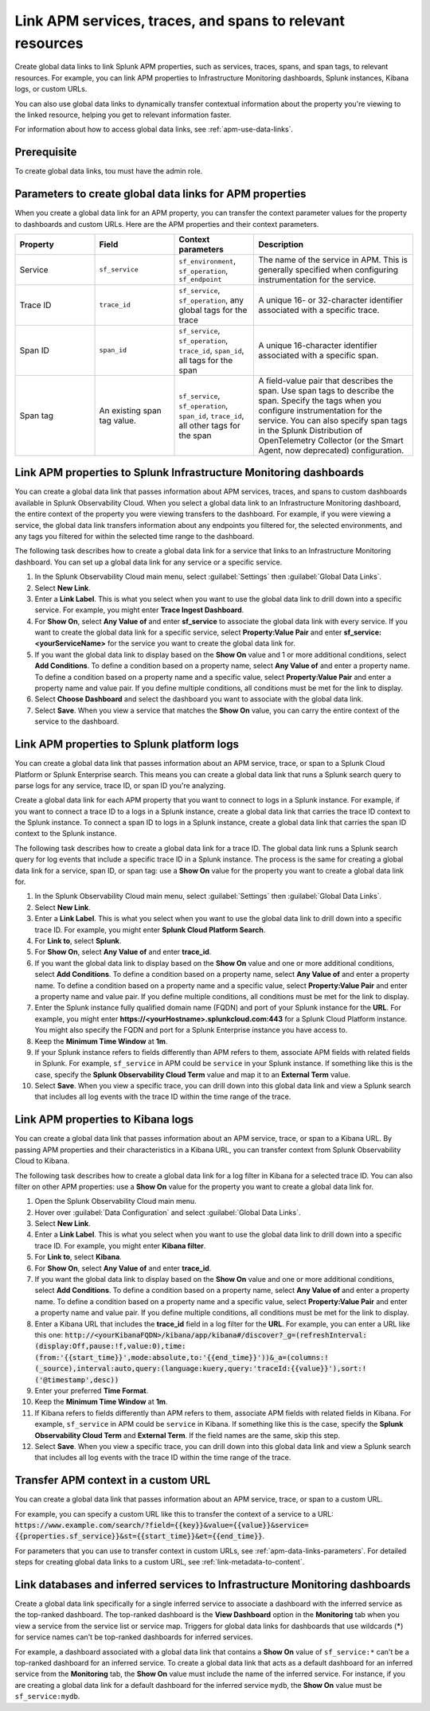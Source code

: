 .. _apm-create-data-links:

*************************************************************
Link APM services, traces, and spans to relevant resources
*************************************************************

.. meta::
   :description: An overview of global data links for services, traces, and spans to other resources.

Create global data links to link Splunk APM properties, such as services, traces, spans, and span tags, to relevant resources. For example, you can link APM properties to Infrastructure Monitoring dashboards, Splunk instances, Kibana logs, or custom URLs.

You can also use global data links to dynamically transfer contextual information about the property you're viewing to the linked resource, helping you get to relevant information faster.

For information about how to access global data links, see :ref:`apm-use-data-links`.


Prerequisite
================

To create global data links, tou must have the admin role. 

.. _apm-data-links-parameters:

Parameters to create global data links for APM properties
============================================================

When you create a global data link for an APM property, you can transfer the context parameter values for the property to dashboards and custom URLs. Here are the APM properties and their context parameters.

.. list-table::
   :header-rows: 1
   :widths: 20, 20, 20, 40

   * - :strong:`Property`
     - :strong:`Field`
     - :strong:`Context parameters`
     - :strong:`Description`

   * - Service
     - ``sf_service``
     - ``sf_environment``, ``sf_operation``, ``sf_endpoint``
     - The name of the service in APM. This is generally specified when configuring instrumentation for the service.

   * - Trace ID
     - ``trace_id``
     - ``sf_service``, ``sf_operation``, any global tags for the trace
     - A unique 16- or 32-character identifier associated with a specific trace.

   * - Span ID
     - ``span_id``
     - ``sf_service``, ``sf_operation``, ``trace_id``, ``span_id``, all tags for the span
     - A unique 16-character identifier associated with a specific span.

   * - Span tag
     - An existing span tag value.
     - ``sf_service``, ``sf_operation``, ``span_id``, ``trace_id``, all other tags for the span
     - A field-value pair that describes the span. Use span tags to describe the span. Specify the tags when you configure instrumentation for the service. You can also specify span tags in the Splunk Distribution of OpenTelemetry Collector (or the Smart Agent, now deprecated) configuration. 


Link APM properties to Splunk Infrastructure Monitoring dashboards
=====================================================================

You can create a global data link that passes information about APM services, traces, and spans to custom dashboards available in Splunk Observability Cloud. When you select a global data link to an Infrastructure Monitoring dashboard, the entire context of the property you were viewing transfers to the dashboard. For example, if you were viewing a service, the global data link transfers information about any endpoints you filtered for, the selected environments, and any tags you filtered for within the selected time range to the dashboard.

The following task describes how to create a global data link for a service that links to an Infrastructure Monitoring dashboard. You can set up a global data link for any service or a specific service.

#. In the Splunk Observability Cloud main menu, select :guilabel:`Settings` then :guilabel:`Global Data Links`.
#. Select :strong:`New Link`.
#. Enter a :strong:`Link Label`. This is what you select when you want to use the global data link to drill down into a specific service. For example, you might enter :strong:`Trace Ingest Dashboard`.
#. For :strong:`Show On`, select :strong:`Any Value of` and enter :strong:`sf_service` to associate the global data link with every service. If you want to create the global data link for a specific service, select :strong:`Property:Value Pair` and enter :strong:`sf_service:<yourServiceName>` for the service you want to create the global data link for.
#. If you want the global data link to display based on the :strong:`Show On` value and 1 or more additional conditions, select :strong:`Add Conditions`. To define a condition based on a property name, select :strong:`Any Value of` and enter a property name. To define a condition based on a property name and a specific value, select :strong:`Property:Value Pair` and enter a property name and value pair. If you define multiple conditions, all conditions must be met for the link to display.
#. Select :strong:`Choose Dashboard` and select the dashboard you want to associate with the global data link.
#. Select :strong:`Save`. When you view a service that matches the :strong:`Show On` value, you can carry the entire context of the service to the dashboard.


.. _apm-create-gdl-to-splunk:

Link APM properties to Splunk platform logs
==============================================

You can create a global data link that passes information about an APM service, trace, or span to a Splunk Cloud Platform or Splunk Enterprise search. This means you can create a global data link that runs a Splunk search query to parse logs for any service, trace ID, or span ID you're analyzing.

Create a global data link for each APM property that you want to connect to logs in a Splunk instance. For example, if you want to connect a trace ID to a logs in a Splunk instance, create a global data link that carries the trace ID context to the Splunk instance. To connect a span ID to logs in a Splunk instance, create a global data link that carries the span ID context to the Splunk instance.

The following task describes how to create a global data link for a trace ID. The global data link runs a Splunk search query for log events that include a specific trace ID in a Splunk instance. The process is the same for creating a global data link for a service, span ID, or span tag: use a :strong:`Show On` value for the property you want to create a global data link for.

#. In the Splunk Observability Cloud main menu, select :guilabel:`Settings` then :guilabel:`Global Data Links`.
#. Select :strong:`New Link`.
#. Enter a :strong:`Link Label`. This is what you select when you want to use the global data link to drill down into a specific trace ID. For example, you might enter :strong:`Splunk Cloud Platform Search`.
#. For :strong:`Link to`, select :strong:`Splunk`.
#. For :strong:`Show On`, select :strong:`Any Value of` and enter :strong:`trace_id`.
#. If you want the global data link to display based on the :strong:`Show On` value and one or more additional conditions, select :strong:`Add Conditions`. To define a condition based on a property name, select :strong:`Any Value of` and enter a property name. To define a condition based on a property name and a specific value, select :strong:`Property:Value Pair` and enter a property name and value pair. If you define multiple conditions, all conditions must be met for the link to display.
#. Enter the Splunk instance fully qualified domain name (FQDN) and port of your Splunk instance for the :strong:`URL`. For example, you might enter :strong:`https://<yourHostname>.splunkcloud.com:443` for a Splunk Cloud Platform instance. You might also specify the FQDN and port for a Splunk Enterprise instance you have access to.
#. Keep the :strong:`Minimum Time Window` at :strong:`1m`.
#. If your Splunk instance refers to fields differently than APM refers to them, associate APM fields with related fields in Splunk. For example, ``sf_service`` in APM could be ``service`` in your Splunk instance. If something like this is the case, specify the :strong:`Splunk Observability Cloud Term` value and map it to an :strong:`External Term` value.
#. Select :strong:`Save`. When you view a specific trace, you can drill down into this global data link and view a Splunk search that includes all log events with the trace ID within the time range of the trace.


.. _apm-create-gdl-to-kibana:

Link APM properties to Kibana logs
=====================================

You can create a global data link that passes information about an APM service, trace, or span to a Kibana URL. By passing APM properties and their characteristics in a Kibana URL, you can transfer context from Splunk Observability Cloud to Kibana.

The following task describes how to create a global data link for a log filter in Kibana for a selected trace ID. You can also filter on other APM properties: use a :strong:`Show On` value for the property you want to create a global data link for.

#. Open the Splunk Observability Cloud main menu.
#. Hover over :guilabel:`Data Configuration` and select :guilabel:`Global Data Links`.
#. Select :strong:`New Link`.
#. Enter a :strong:`Link Label`. This is what you select when you want to use the global data link to drill down into a specific trace ID. For example, you might enter :strong:`Kibana filter`.
#. For :strong:`Link to`, select :strong:`Kibana`.
#. For :strong:`Show On`, select :strong:`Any Value of` and enter :strong:`trace_id`.
#. If you want the global data link to display based on the :strong:`Show On` value and one or more additional conditions, select :strong:`Add Conditions`. To define a condition based on a property name, select :strong:`Any Value of` and enter a property name. To define a condition based on a property name and a specific value, select :strong:`Property:Value Pair` and enter a property name and value pair. If you define multiple conditions, all conditions must be met for the link to display.
#. Enter a Kibana URL that includes the :strong:`trace_id` field in a log filter for the :strong:`URL`. For example, you can enter a URL like this one: :code:`http://<yourKibanaFQDN>/kibana/app/kibana#/discover?_g=(refreshInterval:(display:Off,pause:!f,value:0),time:(from:'{{start_time}}',mode:absolute,to:'{{end_time}}'))&_a=(columns:!(_source),interval:auto,query:(language:kuery,query:'traceId:{{value}}'),sort:!('@timestamp',desc))`
#. Enter your preferred :strong:`Time Format`.
#. Keep the :strong:`Minimum Time Window` at :strong:`1m`.
#. If Kibana refers to fields differently than APM refers to them, associate APM fields with related fields in Kibana. For example, ``sf_service`` in APM could be ``service`` in Kibana. If something like this is the case, specify the :strong:`Splunk Observability Cloud Term` and :strong:`External Term`. If the field names are the same, skip this step.
#. Select :strong:`Save`. When you view a specific trace, you can drill down into this global data link and view a Splunk search that includes all log events with the trace ID within the time range of the trace.


Transfer APM context in a custom URL
=======================================

You can create a global data link that passes information about an APM service, trace, or span to a custom URL. 

For example, you can specify a custom URL like this to transfer the context of a service to a URL: :code:`https://www.example.com/search/?field={{key}}&value={{value}}&service={{properties.sf_service}}&st={{start_time}}&et={{end_time}}`.

For parameters that you can use to transfer context in custom URLs, see :ref:`apm-data-links-parameters`. For detailed steps for creating global data links to a custom URL, see :ref:`link-metadata-to-content`.

.. _apm-data-link-inferred-service:

Link databases and inferred services to Infrastructure Monitoring dashboards
===============================================================================

Create a global data link specifically for a single inferred service to associate a dashboard with the inferred service as the top-ranked dashboard. The top-ranked dashboard is the :strong:`View Dashboard` option in the :strong:`Monitoring` tab when you view a service from the service list or service map. Triggers for global data links for dashboards that use wildcards (:strong:`*`) for service names can't be top-ranked dashboards for inferred services.

For example, a dashboard associated with a global data link that contains a :strong:`Show On` value of ``sf_service:*`` can't be a top-ranked dashboard for an inferred service. To create a global data link that acts as a default dashboard for an inferred service from the :strong:`Monitoring` tab, the :strong:`Show On` value must include the name of the inferred service. For instance, if you are creating a global data link for a default dashboard for the inferred service ``mydb``, the :strong:`Show On` value must be ``sf_service:mydb``.
